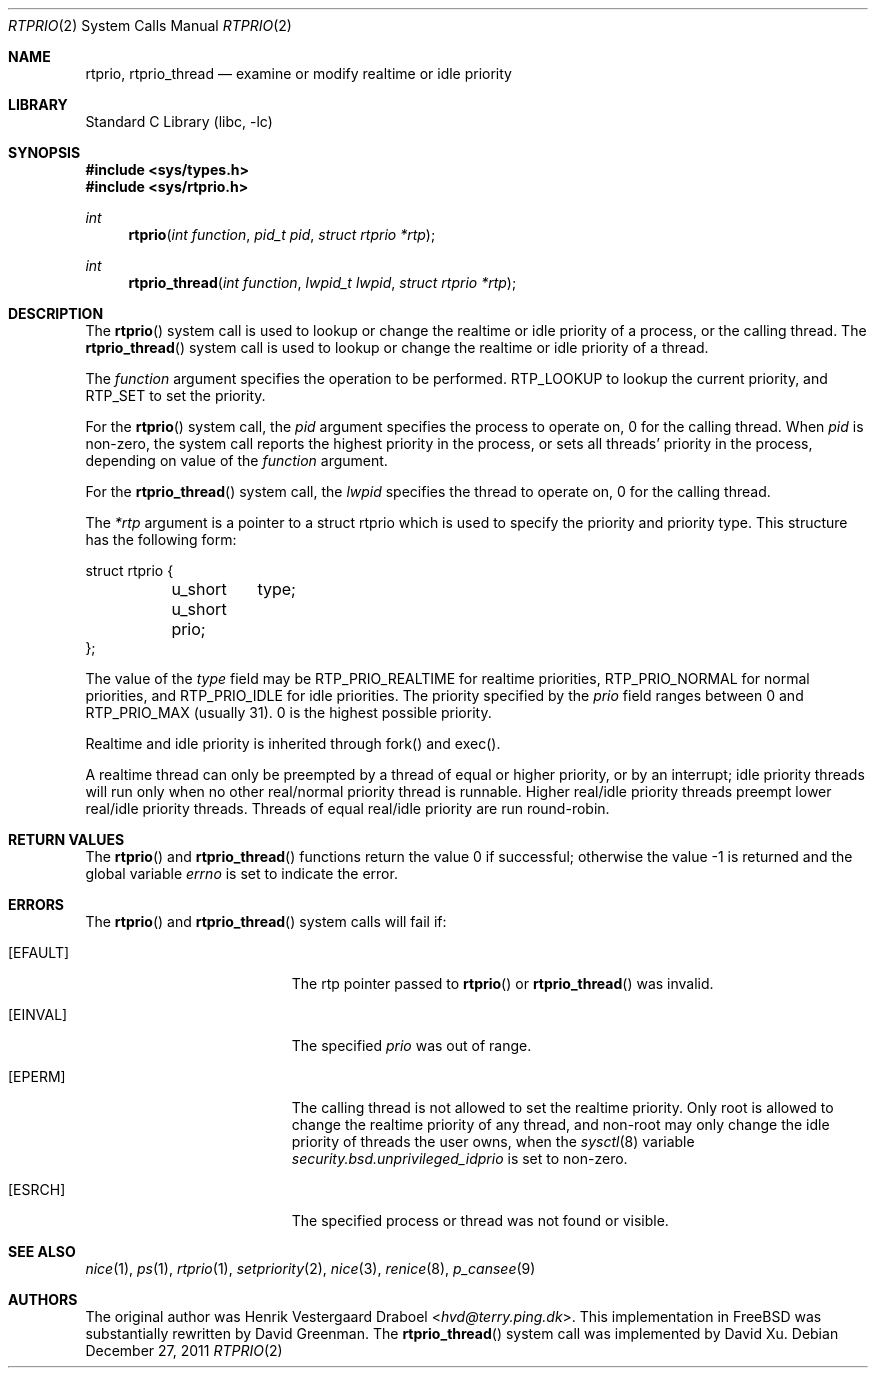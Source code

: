 .\"-
.\" Copyright (c) 1994, Henrik Vestergaard Draboel
.\" All rights reserved.
.\"
.\" Redistribution and use in source and binary forms, with or without
.\" modification, are permitted provided that the following conditions
.\" are met:
.\" 1. Redistributions of source code must retain the above copyright
.\"    notice, this list of conditions and the following disclaimer.
.\" 2. Redistributions in binary form must reproduce the above copyright
.\"    notice, this list of conditions and the following disclaimer in the
.\"    documentation and/or other materials provided with the distribution.
.\" 3. All advertising materials mentioning features or use of this software
.\"    must display the following acknowledgement:
.\" 	This product includes software developed by Henrik Vestergaard Draboel.
.\" 4. The name of the author may not be used to endorse or promote products
.\"    derived from this software without specific prior written permission.
.\"
.\" THIS SOFTWARE IS PROVIDED BY THE AUTHOR AND CONTRIBUTORS ``AS IS'' AND
.\" ANY EXPRESS OR IMPLIED WARRANTIES, INCLUDING, BUT NOT LIMITED TO, THE
.\" IMPLIED WARRANTIES OF MERCHANTABILITY AND FITNESS FOR A PARTICULAR PURPOSE
.\" ARE DISCLAIMED.  IN NO EVENT SHALL THE AUTHOR OR CONTRIBUTORS BE LIABLE
.\" FOR ANY DIRECT, INDIRECT, INCIDENTAL, SPECIAL, EXEMPLARY, OR CONSEQUENTIAL
.\" DAMAGES (INCLUDING, BUT NOT LIMITED TO, PROCUREMENT OF SUBSTITUTE GOODS
.\" OR SERVICES; LOSS OF USE, DATA, OR PROFITS; OR BUSINESS INTERRUPTION)
.\" HOWEVER CAUSED AND ON ANY THEORY OF LIABILITY, WHETHER IN CONTRACT, STRICT
.\" LIABILITY, OR TORT (INCLUDING NEGLIGENCE OR OTHERWISE) ARISING IN ANY WAY
.\" OUT OF THE USE OF THIS SOFTWARE, EVEN IF ADVISED OF THE POSSIBILITY OF
.\" SUCH DAMAGE.
.\"-
.\" Copyright (c) 2011 Xin LI <delphij@FreeBSD.org>
.\"
.\" Redistribution and use in source and binary forms, with or without
.\" modification, are permitted provided that the following conditions
.\" are met:
.\" 1. Redistributions of source code must retain the above copyright
.\"    notice, this list of conditions and the following disclaimer.
.\" 2. Redistributions in binary form must reproduce the above copyright
.\"    notice, this list of conditions and the following disclaimer in the
.\"    documentation and/or other materials provided with the distribution.
.\"
.\" THIS SOFTWARE IS PROVIDED BY THE AUTHOR AND CONTRIBUTORS ``AS IS'' AND
.\" ANY EXPRESS OR IMPLIED WARRANTIES, INCLUDING, BUT NOT LIMITED TO, THE
.\" IMPLIED WARRANTIES OF MERCHANTABILITY AND FITNESS FOR A PARTICULAR PURPOSE
.\" ARE DISCLAIMED.  IN NO EVENT SHALL THE AUTHOR OR CONTRIBUTORS BE LIABLE
.\" FOR ANY DIRECT, INDIRECT, INCIDENTAL, SPECIAL, EXEMPLARY, OR CONSEQUENTIAL
.\" DAMAGES (INCLUDING, BUT NOT LIMITED TO, PROCUREMENT OF SUBSTITUTE GOODS
.\" OR SERVICES; LOSS OF USE, DATA, OR PROFITS; OR BUSINESS INTERRUPTION)
.\" HOWEVER CAUSED AND ON ANY THEORY OF LIABILITY, WHETHER IN CONTRACT, STRICT
.\" LIABILITY, OR TORT (INCLUDING NEGLIGENCE OR OTHERWISE) ARISING IN ANY WAY
.\" OUT OF THE USE OF THIS SOFTWARE, EVEN IF ADVISED OF THE POSSIBILITY OF
.\" SUCH DAMAGE.
.\"
.\" $FreeBSD: stable/12/lib/libc/sys/rtprio.2 333449 2018-05-10 06:41:08Z delphij $
.\"
.Dd December 27, 2011
.Dt RTPRIO 2
.Os
.Sh NAME
.Nm rtprio ,
.Nm rtprio_thread
.Nd examine or modify realtime or idle priority
.Sh LIBRARY
.Lb libc
.Sh SYNOPSIS
.In sys/types.h
.In sys/rtprio.h
.Ft int
.Fn rtprio "int function" "pid_t pid" "struct rtprio *rtp"
.Ft int
.Fn rtprio_thread "int function" "lwpid_t lwpid" "struct rtprio *rtp"
.Sh DESCRIPTION
The
.Fn rtprio
system call
is used to lookup or change the realtime or idle priority of a process,
or the calling thread.
The
.Fn rtprio_thread
system call
is used to lookup or change the realtime or idle priority of a thread.
.Pp
The
.Fa function
argument
specifies the operation to be performed.
RTP_LOOKUP to lookup the current priority,
and RTP_SET to set the priority.
.Pp
For the
.Fn rtprio
system call,
the
.Fa pid
argument
specifies the process to operate on,
0 for the calling thread.
When
.Fa pid
is non-zero,
the system call reports the highest priority in the process,
or sets all threads' priority in the process,
depending on value of the
.Fa function
argument.
.Pp
For the
.Fn rtprio_thread
system call,
the
.Fa lwpid
specifies the thread to operate on,
0 for the calling thread.
.Pp
The
.Fa *rtp
argument
is a pointer to a struct rtprio which is used to specify the priority and priority type.
This structure has the following form:
.Bd -literal
struct rtprio {
	u_short	type;
	u_short prio;
};
.Ed
.Pp
The value of the
.Va type
field may be RTP_PRIO_REALTIME for realtime priorities,
RTP_PRIO_NORMAL for normal priorities, and RTP_PRIO_IDLE for idle priorities.
The priority specified by the
.Va prio
field ranges between 0 and
.Dv RTP_PRIO_MAX
.Pq usually 31 .
0 is the highest possible priority.
.Pp
Realtime and idle priority is inherited through fork() and exec().
.Pp
A realtime thread can only be preempted by a thread of equal or
higher priority, or by an interrupt; idle priority threads will run only
when no other real/normal priority thread is runnable.
Higher real/idle priority threads
preempt lower real/idle priority threads.
Threads of equal real/idle priority are run round-robin.
.Sh RETURN VALUES
.Rv -std rtprio rtprio_thread
.Sh ERRORS
The
.Fn rtprio
and
.Fn rtprio_thread
system calls
will fail if:
.Bl -tag -width Er
.It Bq Er EFAULT
The rtp pointer passed to
.Fn rtprio
or
.Fn rtprio_thread
was invalid.
.It Bq Er EINVAL
The specified
.Fa prio
was out of range.
.It Bq Er EPERM
The calling thread is not allowed to set the realtime priority.
Only
root is allowed to change the realtime priority of any thread, and non-root
may only change the idle priority of threads the user owns,
when the
.Xr sysctl 8
variable
.Va security.bsd.unprivileged_idprio
is set to non-zero.
.It Bq Er ESRCH
The specified process or thread was not found or visible.
.El
.Sh SEE ALSO
.Xr nice 1 ,
.Xr ps 1 ,
.Xr rtprio 1 ,
.Xr setpriority 2 ,
.Xr nice 3 ,
.Xr renice 8 ,
.Xr p_cansee 9
.Sh AUTHORS
.An -nosplit
The original author was
.An Henrik Vestergaard Draboel Aq Mt hvd@terry.ping.dk .
This implementation in
.Fx
was substantially rewritten by
.An David Greenman .
The
.Fn rtprio_thread
system call was implemented by
.An David Xu .
